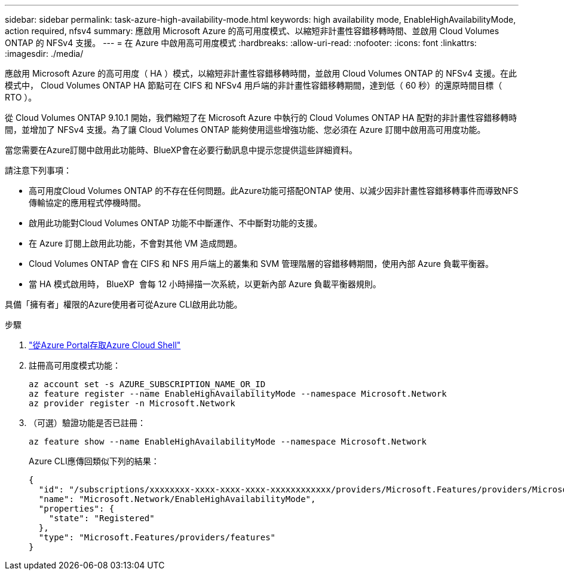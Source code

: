 ---
sidebar: sidebar 
permalink: task-azure-high-availability-mode.html 
keywords: high availability mode, EnableHighAvailabilityMode, action required, nfsv4 
summary: 應啟用 Microsoft Azure 的高可用度模式、以縮短非計畫性容錯移轉時間、並啟用 Cloud Volumes ONTAP 的 NFSv4 支援。 
---
= 在 Azure 中啟用高可用度模式
:hardbreaks:
:allow-uri-read: 
:nofooter: 
:icons: font
:linkattrs: 
:imagesdir: ./media/


[role="lead"]
應啟用 Microsoft Azure 的高可用度（ HA ）模式，以縮短非計畫性容錯移轉時間，並啟用 Cloud Volumes ONTAP 的 NFSv4 支援。在此模式中， Cloud Volumes ONTAP HA 節點可在 CIFS 和 NFSv4 用戶端的非計畫性容錯移轉期間，達到低（ 60 秒）的還原時間目標（ RTO ）。

從 Cloud Volumes ONTAP 9.10.1 開始，我們縮短了在 Microsoft Azure 中執行的 Cloud Volumes ONTAP HA 配對的非計畫性容錯移轉時間，並增加了 NFSv4 支援。為了讓 Cloud Volumes ONTAP 能夠使用這些增強功能、您必須在 Azure 訂閱中啟用高可用度功能。

當您需要在Azure訂閱中啟用此功能時、BlueXP會在必要行動訊息中提示您提供這些詳細資料。

請注意下列事項：

* 高可用度Cloud Volumes ONTAP 的不存在任何問題。此Azure功能可搭配ONTAP 使用、以減少因非計畫性容錯移轉事件而導致NFS傳輸協定的應用程式停機時間。
* 啟用此功能對Cloud Volumes ONTAP 功能不中斷運作、不中斷對功能的支援。
* 在 Azure 訂閱上啟用此功能，不會對其他 VM 造成問題。
* Cloud Volumes ONTAP 會在 CIFS 和 NFS 用戶端上的叢集和 SVM 管理階層的容錯移轉期間，使用內部 Azure 負載平衡器。
* 當 HA 模式啟用時， BlueXP  會每 12 小時掃描一次系統，以更新內部 Azure 負載平衡器規則。


具備「擁有者」權限的Azure使用者可從Azure CLI啟用此功能。

.步驟
. https://docs.microsoft.com/en-us/azure/cloud-shell/quickstart["從Azure Portal存取Azure Cloud Shell"^]
. 註冊高可用度模式功能：
+
[source, azurecli]
----
az account set -s AZURE_SUBSCRIPTION_NAME_OR_ID
az feature register --name EnableHighAvailabilityMode --namespace Microsoft.Network
az provider register -n Microsoft.Network
----
. （可選）驗證功能是否已註冊：
+
[source, azurecli]
----
az feature show --name EnableHighAvailabilityMode --namespace Microsoft.Network
----
+
Azure CLI應傳回類似下列的結果：

+
[listing]
----
{
  "id": "/subscriptions/xxxxxxxx-xxxx-xxxx-xxxx-xxxxxxxxxxxx/providers/Microsoft.Features/providers/Microsoft.Network/features/EnableHighAvailabilityMode",
  "name": "Microsoft.Network/EnableHighAvailabilityMode",
  "properties": {
    "state": "Registered"
  },
  "type": "Microsoft.Features/providers/features"
}
----

